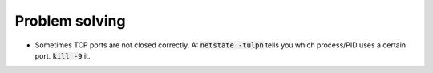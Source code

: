Problem solving
===============

* Sometimes TCP ports are not closed correctly.
  A: :code:`netstate -tulpn` tells you which process/PID uses a certain port. 
  :code:`kill -9` it.
